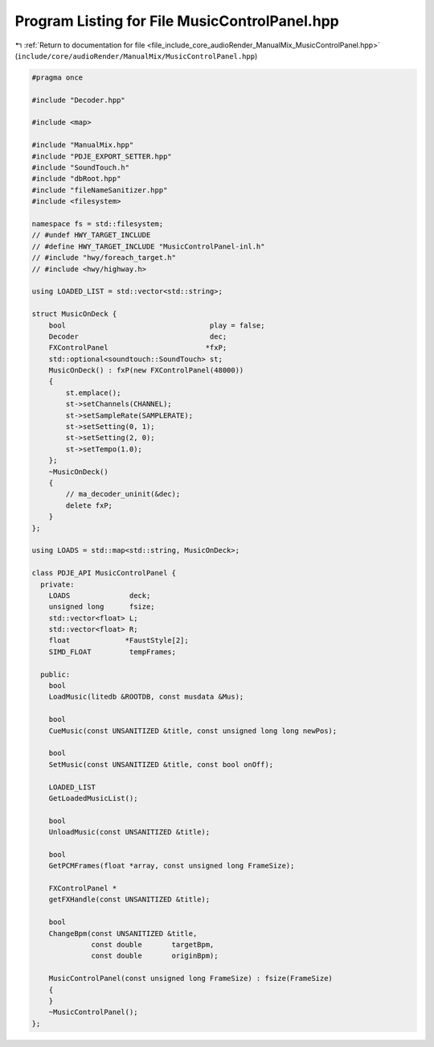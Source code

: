 
.. _program_listing_file_include_core_audioRender_ManualMix_MusicControlPanel.hpp:

Program Listing for File MusicControlPanel.hpp
==============================================

|exhale_lsh| :ref:`Return to documentation for file <file_include_core_audioRender_ManualMix_MusicControlPanel.hpp>` (``include/core/audioRender/ManualMix/MusicControlPanel.hpp``)

.. |exhale_lsh| unicode:: U+021B0 .. UPWARDS ARROW WITH TIP LEFTWARDS

.. code-block:: cpp

   #pragma once
   
   #include "Decoder.hpp"
   
   #include <map>
   
   #include "ManualMix.hpp"
   #include "PDJE_EXPORT_SETTER.hpp"
   #include "SoundTouch.h"
   #include "dbRoot.hpp"
   #include "fileNameSanitizer.hpp"
   #include <filesystem>
   
   namespace fs = std::filesystem;
   // #undef HWY_TARGET_INCLUDE
   // #define HWY_TARGET_INCLUDE "MusicControlPanel-inl.h"
   // #include "hwy/foreach_target.h"
   // #include <hwy/highway.h>
   
   using LOADED_LIST = std::vector<std::string>;
   
   struct MusicOnDeck {
       bool                                  play = false;
       Decoder                               dec;
       FXControlPanel                       *fxP;
       std::optional<soundtouch::SoundTouch> st;
       MusicOnDeck() : fxP(new FXControlPanel(48000))
       {
           st.emplace();
           st->setChannels(CHANNEL);
           st->setSampleRate(SAMPLERATE);
           st->setSetting(0, 1);
           st->setSetting(2, 0);
           st->setTempo(1.0);
       };
       ~MusicOnDeck()
       {
           // ma_decoder_uninit(&dec);
           delete fxP;
       }
   };
   
   using LOADS = std::map<std::string, MusicOnDeck>;
   
   class PDJE_API MusicControlPanel {
     private:
       LOADS              deck;
       unsigned long      fsize;
       std::vector<float> L;
       std::vector<float> R;
       float             *FaustStyle[2];
       SIMD_FLOAT         tempFrames;
   
     public:
       bool
       LoadMusic(litedb &ROOTDB, const musdata &Mus);
   
       bool
       CueMusic(const UNSANITIZED &title, const unsigned long long newPos);
   
       bool
       SetMusic(const UNSANITIZED &title, const bool onOff);
   
       LOADED_LIST
       GetLoadedMusicList();
   
       bool
       UnloadMusic(const UNSANITIZED &title);
   
       bool
       GetPCMFrames(float *array, const unsigned long FrameSize);
   
       FXControlPanel *
       getFXHandle(const UNSANITIZED &title);
   
       bool
       ChangeBpm(const UNSANITIZED &title,
                 const double       targetBpm,
                 const double       originBpm);
   
       MusicControlPanel(const unsigned long FrameSize) : fsize(FrameSize)
       {
       }
       ~MusicControlPanel();
   };
